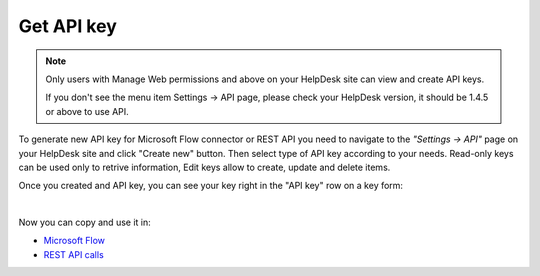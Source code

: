 Get API key
===========

.. note::
	Only users with Manage Web permissions and above on your HelpDesk site can view and create API keys.

	If you don't see the menu item Settings -> API page, please check your HelpDesk version, it should be 1.4.5 or above to use API.

To generate new API key for Microsoft Flow connector or REST API you need to navigate to the *"Settings -> API"* page on your HelpDesk site and click "Create new" button. Then select type of API key according to your needs. Read-only keys can be used only to retrive information, Edit keys allow to create, update and delete items.

.. image:: ../_static/img/create-api-key.png
   :alt: API keys

.. image:: ../_static/img/create-api-key-form.png
   :alt: API key type

Once you created and API key, you can see your key right in the "API key" row on a key form:

.. image:: ../_static/img/copy-api-key.png
   :alt: API key

|

Now you can copy and use it in:

- `Microsoft Flow <use-from-flow.html>`_
- `REST API calls <use-as-rest-api.html>`_